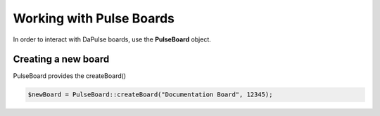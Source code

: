 Working with Pulse Boards
=========================

In order to interact with DaPulse boards, use the **PulseBoard** object.

Creating a new board
--------------------

PulseBoard provides the createBoard()

.. code:: php

   $newBoard = PulseBoard::createBoard("Documentation Board", 12345);